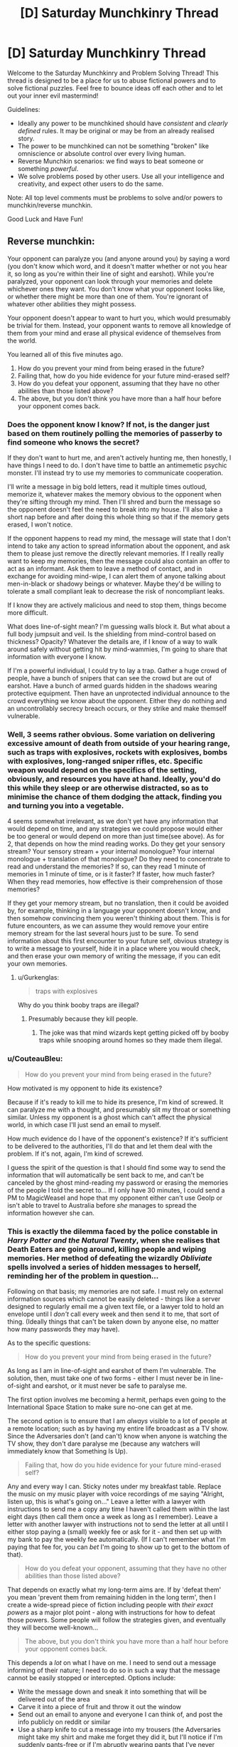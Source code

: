 #+TITLE: [D] Saturday Munchkinry Thread

* [D] Saturday Munchkinry Thread
:PROPERTIES:
:Author: AutoModerator
:Score: 15
:DateUnix: 1541862337.0
:DateShort: 2018-Nov-10
:END:
Welcome to the Saturday Munchkinry and Problem Solving Thread! This thread is designed to be a place for us to abuse fictional powers and to solve fictional puzzles. Feel free to bounce ideas off each other and to let out your inner evil mastermind!

Guidelines:

- Ideally any power to be munchkined should have /consistent/ and /clearly defined/ rules. It may be original or may be from an already realised story.
- The power to be munchkined can not be something "broken" like omniscience or absolute control over every living human.
- Reverse Munchkin scenarios: we find ways to beat someone or something /powerful/.
- We solve problems posed by other users. Use all your intelligence and creativity, and expect other users to do the same.

Note: All top level comments must be problems to solve and/or powers to munchkin/reverse munchkin.

Good Luck and Have Fun!


** Reverse munchkin:

Your opponent can paralyze you (and anyone around you) by saying a word (you don't know which word, and it doesn't matter whether or not you hear it, so long as you're within their line of sight and earshot). While you're paralyzed, your opponent can look through your memories and delete whichever ones they want. You don't know what your opponent looks like, or whether there might be more than one of them. You're ignorant of whatever other abilities they might possess.

Your opponent doesn't appear to want to hurt you, which would presumably be trivial for them. Instead, your opponent wants to remove all knowledge of them from your mind and erase all physical evidence of themselves from the world.

You learned all of this five minutes ago.

1. How do you prevent your mind from being erased in the future?
2. Failing that, how do you hide evidence for your future mind-erased self?
3. How do you defeat your opponent, assuming that they have no other abilities than those listed above?
4. The above, but you don't think you have more than a half hour before your opponent comes back.
:PROPERTIES:
:Author: alexanderwales
:Score: 8
:DateUnix: 1541886810.0
:DateShort: 2018-Nov-11
:END:

*** Does the opponent know I know? If not, is the danger just based on them routinely polling the memories of passerby to find someone who knows the secret?

If they don't want to hurt me, and aren't actively hunting me, then honestly, I have things I need to do. I don't have time to battle an antimemetic psychic monster. I'll instead try to use my memories to communicate cooperation.

I'll write a message in big bold letters, read it multiple times outloud, memorize it, whatever makes the memory obvious to the opponent when they're sifting through my mind. Then I'll shred and burn the message so the opponent doesn't feel the need to break into my house. I'll also take a short nap before and after doing this whole thing so that if the memory gets erased, I won't notice.

If the opponent happens to read my mind, the message will state that I don't intend to take any action to spread information about the opponent, and ask them to please just remove the directly relevant memories. If I really really want to keep my memories, then the message could also contain an offer to act as an informant. Ask them to leave a method of contact, and in exchange for avoiding mind-wipe, I can alert them of anyone talking about men-in-black or shadowy beings or whatever. Maybe they'd be willing to tolerate a small compliant leak to decrease the risk of noncompliant leaks.

If I know they are actively malicious and need to stop them, things become more difficult.

What does line-of-sight mean? I'm guessing walls block it. But what about a full body jumpsuit and veil. Is the shielding from mind-control based on thickness? Opacity? Whatever the details are, if I know of a way to walk around safely without getting hit by mind-wammies, I'm going to share that information with everyone I know.

If I'm a powerful individual, I could try to lay a trap. Gather a huge crowd of people, have a bunch of snipers that can see the crowd but are out of earshot. Have a bunch of armed guards hidden in the shadows wearing protective equipment. Then have an unprotected individual announce to the crowd everything we know about the opponent. Either they do nothing and an uncontrollably secrecy breach occurs, or they strike and make themself vulnerable.
:PROPERTIES:
:Author: bacontime
:Score: 4
:DateUnix: 1541892456.0
:DateShort: 2018-Nov-11
:END:


*** Well, 3 seems rather obvious. Some variation on delivering excessive amount of death from outside of your hearing range, such as traps with explosives, rockets with explosives, bombs with explosives, long-ranged sniper rifles, etc. Specific weapon would depend on the specifics of the setting, obviously, and resources you have at hand. Ideally, you'd do this while they sleep or are otherwise distracted, so as to minimise the chance of them dodging the attack, finding you and turning you into a vegetable.

4 seems somewhat irrelevant, as we don't yet have any information that would depend on time, and any strategies we could propose would either be too general or would depend on more than just time(see above). As for 2, that depends on how the mind reading works. Do they get your sensory stream? Your sensory stream + your internal monologue? Your internal monologue + translation of that monologue? Do they need to concentrate to read and understand the memories? If so, can they read 1 minute of memories in 1 minute of time, or is it faster? If faster, how much faster? When they read memories, how effective is their comprehension of those memories?

If they get your memory stream, but no translation, then it could be avoided by, for example, thinking in a language your opponent doesn't know, and then somehow convincing them you weren't thinking about them. This is for future encounters, as we can assume they would remove your entire memory stream for the last several hours just to be sure. To send information about this first encounter to your future self, obvious strategy is to write a message to yourself, hide it in a place where you would check, and then erase your own memory of writing the message, if you can edit your own memories.
:PROPERTIES:
:Author: melmonella
:Score: 1
:DateUnix: 1541896043.0
:DateShort: 2018-Nov-11
:END:

**** u/Gurkenglas:
#+begin_quote
  traps with explosives
#+end_quote

Why do you think booby traps are illegal?
:PROPERTIES:
:Author: Gurkenglas
:Score: 2
:DateUnix: 1542004349.0
:DateShort: 2018-Nov-12
:END:

***** Presumably because they kill people.
:PROPERTIES:
:Author: melmonella
:Score: 4
:DateUnix: 1542023080.0
:DateShort: 2018-Nov-12
:END:

****** The joke was that mind wizards kept getting picked off by booby traps while snooping around homes so they made them illegal.
:PROPERTIES:
:Author: Gurkenglas
:Score: 2
:DateUnix: 1542036837.0
:DateShort: 2018-Nov-12
:END:


*** u/CouteauBleu:
#+begin_quote
  How do you prevent your mind from being erased in the future?
#+end_quote

How motivated is my opponent to hide its existence?

Because if it's ready to kill me to hide its presence, I'm kind of screwed. It can paralyze me with a thought, and presumably slit my throat or something similar. Unless my opponent is a ghost which can't affect the physical world, in which case I'll just send an email to myself.

How much evidence do I have of the opponent's existence? If it's sufficient to be delivered to the authorities, I'll do that and let them deal with the problem. If it's not, again, I'm kind of screwed.

I guess the spirit of the question is that I should find some way to send the information that will automatically be sent back to me, and can't be canceled by the ghost mind-reading my password or erasing the memories of the people I told the secret to... If I only have 30 minutes, I could send a PM to MagicWeasel and hope that my opponent either can't use GeoIp or isn't able to travel to Australia before /she/ manages to spread the information however she can.
:PROPERTIES:
:Author: CouteauBleu
:Score: 1
:DateUnix: 1541973618.0
:DateShort: 2018-Nov-12
:END:


*** This is exactly the dilemma faced by the police constable in /Harry Potter and the Natural Twenty/, when she realises that Death Eaters are going around, killing people and wiping memories. Her method of defeating the wizardly /Obliviate/ spells involved a series of hidden messages to herself, reminding her of the problem in question...

Following on that basis; my memories are not safe. I must rely on external information sources which cannot be easily deleted - things like a server designed to regularly email me a given text file, or a lawyer told to hold an envelope until I /don't/ call every week and then send it to me, that sort of thing. (Ideally things that can't be taken down by anyone else, no matter how many passwords they may have).

As to the specific questions:

#+begin_quote
  How do you prevent your mind from being erased in the future?
#+end_quote

As long as I am in line-of-sight and earshot of them I'm vulnerable. The solution, then, must take one of two forms - either I must never be in line-of-sight and earshot, or it must never be safe to paralyse me.

The first option involves me becoming a hermit, perhaps even going to the International Space Station to make sure no-one can get at me.

The second option is to ensure that I am /always/ visible to a lot of people at a remote location; such as by having my entire life broadcast as a TV show. Since the Adversaries don't (and can't) know when anyone is watching the TV show, they don't dare paralyse me (because any watchers will immediately know that Something Is Up).

#+begin_quote
  Failing that, how do you hide evidence for your future mind-erased self?
#+end_quote

Any and every way I can. Sticky notes under my breakfast table. Replace the music on my music player with voice recordings of me saying "Alright, listen up, this is what's going on..." Leave a letter with a lawyer with instructions to send me a copy any time I haven't called them within the last eight days (then call them once a week as long as I remember). Leave a letter with another lawyer with instructions not to send the letter at all until I either stop paying a (small) weekly fee or ask for it - and then set up with my bank to pay the weekly fee automatically. (If I can't remember what I'm paying that fee for, you can /bet/ I'm going to show up to get to the bottom of that).

#+begin_quote
  How do you defeat your opponent, assuming that they have no other abilities than those listed above?
#+end_quote

That depends on exactly what my long-term aims are. If by 'defeat them' you mean 'prevent them from remaining hidden in the long term', then I create a wide-spread piece of fiction including people with /their exact powers/ as a major plot point - along with instructions for how to defeat those powers. Some people will follow the strategies given, and eventually they will become well-known...

#+begin_quote
  The above, but you don't think you have more than a half hour before your opponent comes back.
#+end_quote

This depends a /lot/ on what I have on me. I need to send out a message informing of their nature; I need to do so in such a way that the message cannot be easily stopped or intercepted. Options include:

- Write the message down and sneak it into something that will be delivered out of the area
- Carve it into a piece of fruit and throw it out the window
- Send out an email to anyone and everyone I can think of, and post the info publicly on reddit or similar
- Use a sharp knife to cut a message into my trousers (the Adversaries might take my shirt and make me forget they did it, but I'll notice if I'm suddenly pants-free or if I'm abruptly wearing pants that I've never owned before)
- Or, better yet, carve a word or two into the soles of my shoes (I don't own many shoes, so I /will/ notice if they're missing)
:PROPERTIES:
:Author: CCC_037
:Score: 1
:DateUnix: 1542014827.0
:DateShort: 2018-Nov-12
:END:

**** It is distinctly different from the Obliviate spell because, in this situation, the psychic can see your memories as well. So they'll know every countermeasure you put in place to remind yourself and systematically destroy it. If they can't destroy it, then they may decide to change their mind and kill you anyways to prevent the spread.
:PROPERTIES:
:Author: causalchain
:Score: 5
:DateUnix: 1542075344.0
:DateShort: 2018-Nov-13
:END:

***** The solution to that is to make sure that if I die, it will /accelerate/ the spread (in-the-event-of-my-death instructions left with several lawyers could do it).
:PROPERTIES:
:Author: CCC_037
:Score: 2
:DateUnix: 1542075560.0
:DateShort: 2018-Nov-13
:END:


*** So, I may or may not be doomed, and whilst the entity seems benign right now the existential threat it poses is clear. I must get the information out in a way that can't be revoked. Luckily the Internet is ideal for this.

First I buy some server space from a company with lots of locations. Probably Google. If you want to destroy the server you'd have to destroy a majority of Google's infrastructure, and subsequently everyone's memory of how big Google is. This requires the editing of billions of memories simultaneously (or a mass extinction).

So now I have safe server space. I write all of the information I know on it. I then create a worm(hah) as best as I'm able to spread the information. Let's ignore for now that this is an international crime. Worms are tricky to detect and this one doesn't have to be fast acting. It should probably spread via random emails and dodge Google addresses so they don't detect it.

Finally for good measure I encrypt the server with RSA and a random hash. Something that couldn't be guessed in the lifetime of the sun.

The end effect of all this is that there will be a worm out there that, even if neutralised, will likely be retained for study at the least. Plus hopefully the text would attain big enough viral status to propogate through other means.

It is likely people won't believe the text with the paucity of evidence I have, but at the least it will make overt actions by the entity very obvious. This will persuade it to either lie low or kill everyone.

I'm gambling that the entity doesn't want to kill everyone. I'd point out that doing nothing is the same gamble but it's not reassuring.

So that's my proposal, defeat the antimeme with a meme. It's convenient that the entity is so limited and can't grow exponentially like a virus can.

P. S Edit, I love your work!
:PROPERTIES:
:Author: Bad_Toro
:Score: 1
:DateUnix: 1542032798.0
:DateShort: 2018-Nov-12
:END:


*** 1) Don't give them reason to suspect that you know of their existence. Failing that, don't let them know where you are.

Also, if we're gonna rules-lawyer this point, wear clothes over your entire body and you're technically not in line of sight. Also, since earshot is dependent on ambient sound, play very loud noise.

Alternatively, upload evidence of it to the internet with a script that will distribute it unless you periodically give it an all clear from your fingerprint enabled phone. Have a friend change the password for you so that you can only get into the phone with your fingerprint. Leave your phone with a different friend. The being will know if they don't set you free they set themselves back, and from there you can escape.

2) Tell everyone you can think of, upload it to the internet, distribute it as much as possible. It can only delete one person's memories at a time as far as we know, so an exponential rate of increase in those who know it will far outpace a linear rate of deletion. It'll cycle back around to you eventually.

3) lure them to a wide open space with a single building (e.g. a farmhouse). Get some friends, get some guns, and get some loud music. Fill it with lead before it gets within earshot (again, assuming earshot is dependent on ambient sound).

4) Flee, leaving an obvious clue to a secondary where you're going next. Call your friends as you leave, and have them prepare the scenario outlined above. Have one of them leave directions to the farmhouse and then leave as you drive directly there. The being will find the directions; but since your friend is gone that will be their only lead on you. Now it has to come to you, and we're back to #3.
:PROPERTIES:
:Author: azureabsolution
:Score: 1
:DateUnix: 1542371792.0
:DateShort: 2018-Nov-16
:END:

